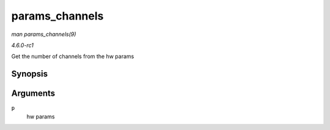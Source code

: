
.. _API-params-channels:

===============
params_channels
===============

*man params_channels(9)*

*4.6.0-rc1*

Get the number of channels from the hw params


Synopsis
========

.. c:function:: unsigned int params_channels( const struct snd_pcm_hw_params * p )

Arguments
=========

``p``
    hw params
